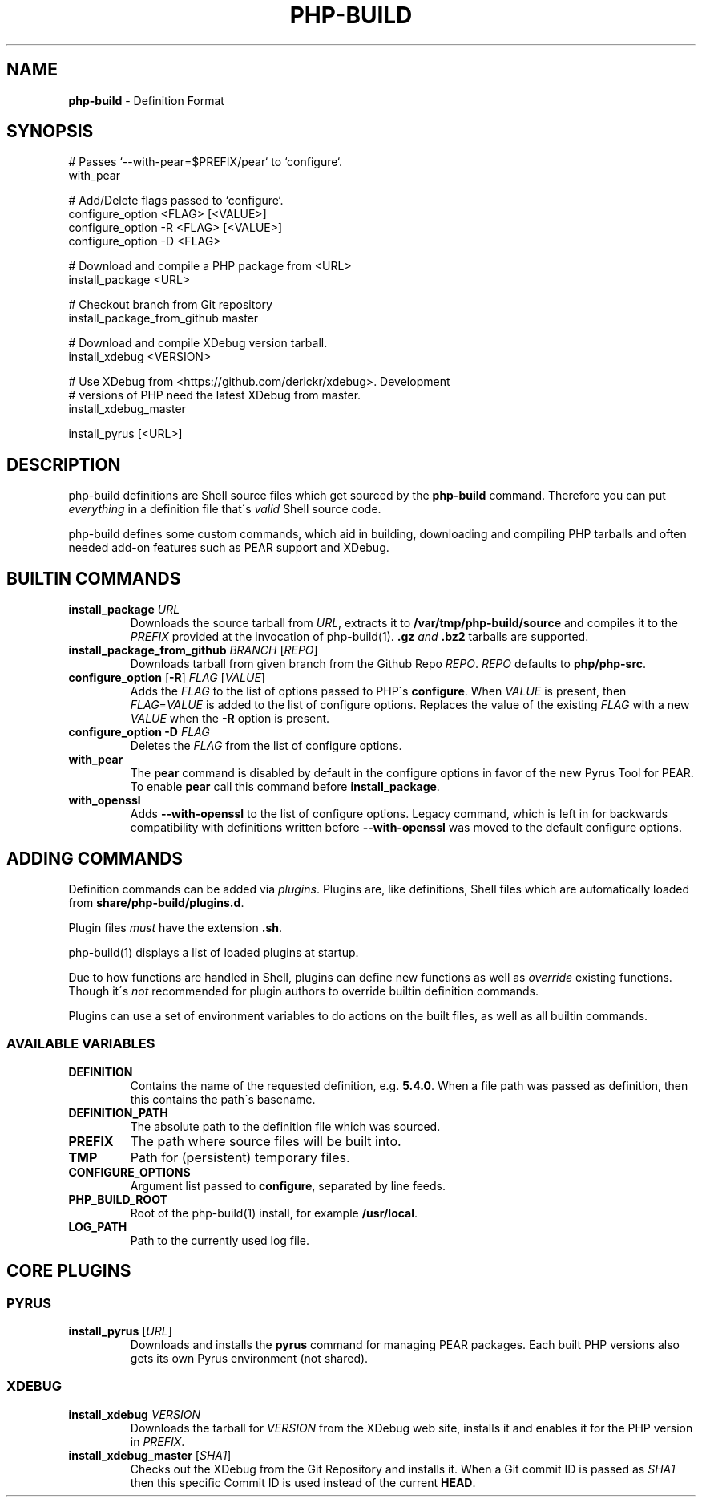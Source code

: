.\" generated with Ronn/v0.7.3
.\" http://github.com/rtomayko/ronn/tree/0.7.3
.
.TH "PHP\-BUILD" "5" "December 2012" "php-build 0.9.0-beta3" "php-build"
.
.SH "NAME"
\fBphp\-build\fR \- Definition Format
.
.SH "SYNOPSIS"
.
.nf

# Passes `\-\-with\-pear=$PREFIX/pear` to `configure`\.
with_pear

# Add/Delete flags passed to `configure`\.
configure_option <FLAG> [<VALUE>]
configure_option \-R <FLAG> [<VALUE>]
configure_option \-D <FLAG>

# Download and compile a PHP package from <URL>
install_package <URL>

# Checkout branch from Git repository
install_package_from_github master

# Download and compile XDebug version tarball\.
install_xdebug <VERSION>

# Use XDebug from <https://github\.com/derickr/xdebug>\. Development
# versions of PHP need the latest XDebug from master\.
install_xdebug_master

install_pyrus [<URL>]
.
.fi
.
.SH "DESCRIPTION"
php\-build definitions are Shell source files which get sourced by the \fBphp\-build\fR command\. Therefore you can put \fIeverything\fR in a definition file that\'s \fIvalid\fR Shell source code\.
.
.P
php\-build defines some custom commands, which aid in building, downloading and compiling PHP tarballs and often needed add\-on features such as PEAR support and XDebug\.
.
.SH "BUILTIN COMMANDS"
.
.TP
\fBinstall_package\fR \fIURL\fR
Downloads the source tarball from \fIURL\fR, extracts it to \fB/var/tmp/php\-build/source\fR and compiles it to the \fIPREFIX\fR provided at the invocation of php\-build(1)\. \fB\.gz\fR \fIand\fR \fB\.bz2\fR tarballs are supported\.
.
.TP
\fBinstall_package_from_github\fR \fIBRANCH\fR [\fIREPO\fR]
Downloads tarball from given branch from the Github Repo \fIREPO\fR\. \fIREPO\fR defaults to \fBphp/php\-src\fR\.
.
.TP
\fBconfigure_option\fR [\fB\-R\fR] \fIFLAG\fR [\fIVALUE\fR]
Adds the \fIFLAG\fR to the list of options passed to PHP\'s \fBconfigure\fR\. When \fIVALUE\fR is present, then \fIFLAG\fR=\fIVALUE\fR is added to the list of configure options\. Replaces the value of the existing \fIFLAG\fR with a new \fIVALUE\fR when the \fB\-R\fR option is present\.
.
.TP
\fBconfigure_option\fR \fB\-D\fR \fIFLAG\fR
Deletes the \fIFLAG\fR from the list of configure options\.
.
.TP
\fBwith_pear\fR
The \fBpear\fR command is disabled by default in the configure options in favor of the new Pyrus Tool for PEAR\. To enable \fBpear\fR call this command before \fBinstall_package\fR\.
.
.TP
\fBwith_openssl\fR
Adds \fB\-\-with\-openssl\fR to the list of configure options\. Legacy command, which is left in for backwards compatibility with definitions written before \fB\-\-with\-openssl\fR was moved to the default configure options\.
.
.SH "ADDING COMMANDS"
Definition commands can be added via \fIplugins\fR\. Plugins are, like definitions, Shell files which are automatically loaded from \fBshare/php\-build/plugins\.d\fR\.
.
.P
Plugin files \fImust\fR have the extension \fB\.sh\fR\.
.
.P
php\-build(1) displays a list of loaded plugins at startup\.
.
.P
Due to how functions are handled in Shell, plugins can define new functions as well as \fIoverride\fR existing functions\. Though it\'s \fInot\fR recommended for plugin authors to override builtin definition commands\.
.
.P
Plugins can use a set of environment variables to do actions on the built files, as well as all builtin commands\.
.
.SS "AVAILABLE VARIABLES"
.
.TP
\fBDEFINITION\fR
Contains the name of the requested definition, e\.g\. \fB5\.4\.0\fR\. When a file path was passed as definition, then this contains the path\'s basename\.
.
.TP
\fBDEFINITION_PATH\fR
The absolute path to the definition file which was sourced\.
.
.TP
\fBPREFIX\fR
The path where source files will be built into\.
.
.TP
\fBTMP\fR
Path for (persistent) temporary files\.
.
.TP
\fBCONFIGURE_OPTIONS\fR
Argument list passed to \fBconfigure\fR, separated by line feeds\.
.
.TP
\fBPHP_BUILD_ROOT\fR
Root of the php\-build(1) install, for example \fB/usr/local\fR\.
.
.TP
\fBLOG_PATH\fR
Path to the currently used log file\.
.
.SH "CORE PLUGINS"
.
.SS "PYRUS"
.
.TP
\fBinstall_pyrus\fR [\fIURL\fR]
Downloads and installs the \fBpyrus\fR command for managing PEAR packages\. Each built PHP versions also gets its own Pyrus environment (not shared)\.
.
.SS "XDEBUG"
.
.TP
\fBinstall_xdebug\fR \fIVERSION\fR
Downloads the tarball for \fIVERSION\fR from the XDebug web site, installs it and enables it for the PHP version in \fIPREFIX\fR\.
.
.TP
\fBinstall_xdebug_master\fR [\fISHA1\fR]
Checks out the XDebug from the Git Repository and installs it\. When a Git commit ID is passed as \fISHA1\fR then this specific Commit ID is used instead of the current \fBHEAD\fR\.

